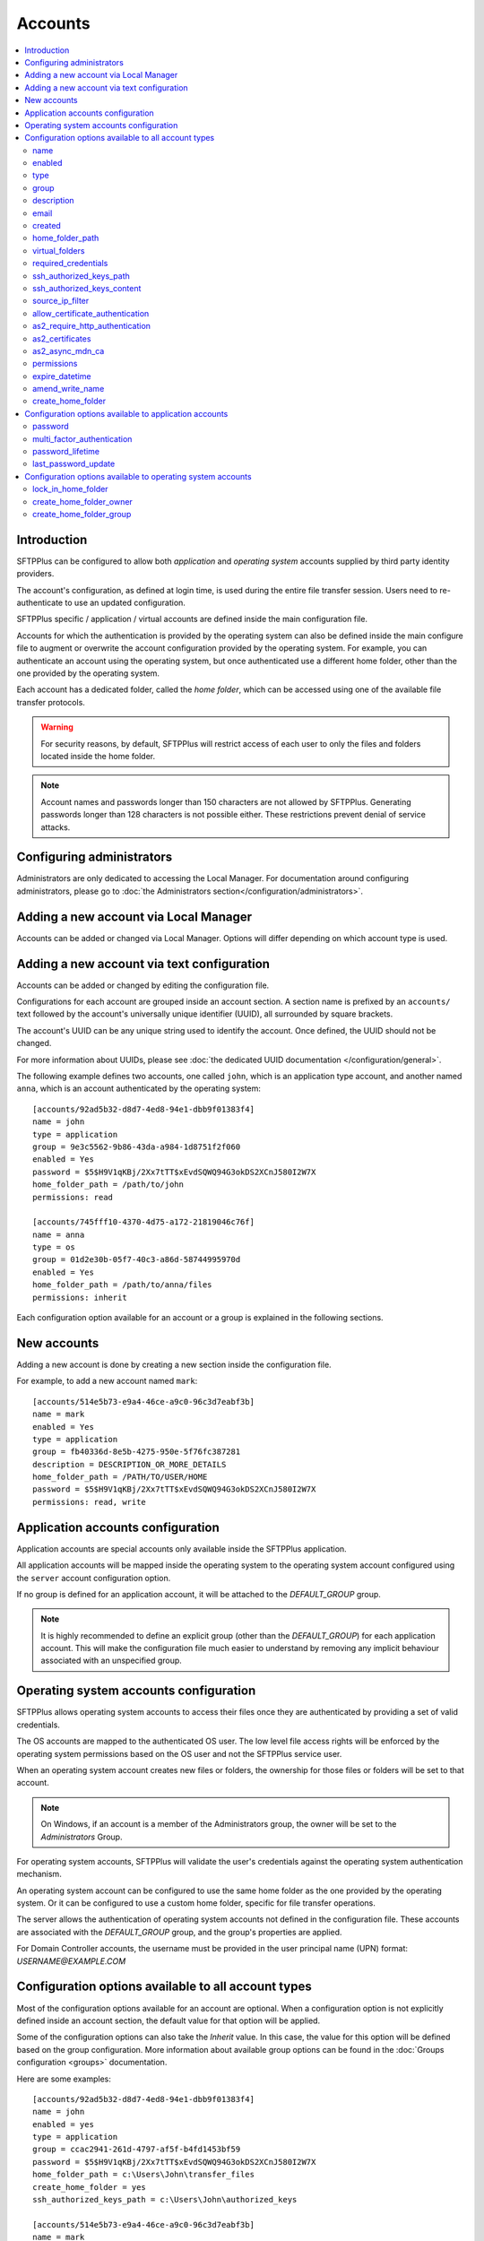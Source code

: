 Accounts
========

..  contents:: :local:


Introduction
------------

SFTPPlus can be configured to allow both `application` and
`operating system` accounts supplied by third party identity providers.

The account's configuration, as defined at login time,
is used during the entire file transfer session.
Users need to re-authenticate to use an updated configuration.

SFTPPlus specific / application / virtual accounts are defined inside the
main configuration file.

Accounts for which the authentication is provided by the operating system can
also be defined inside the main configure file to augment or overwrite
the account configuration provided by the operating system.
For example, you can authenticate an account using the operating system, but
once authenticated use a different home folder, other than the one provided by
the operating system.

Each account has a dedicated folder, called the `home folder`, which can be
accessed using one of the available file transfer protocols.

..  warning::
    For security reasons, by default, SFTPPlus will restrict
    access of each user to only the files and folders located inside the home
    folder.

..  note::
    Account names and passwords longer than 150 characters
    are not allowed by SFTPPlus.
    Generating passwords longer than 128 characters is not possible either.
    These restrictions prevent denial of service attacks.


Configuring administrators
--------------------------

Administrators are only dedicated to accessing the Local Manager.
For documentation around configuring administrators, please go to
:doc:`the Administrators section</configuration/administrators>`.


Adding a new account via Local Manager
--------------------------------------

Accounts can be added or changed via Local Manager.
Options will differ depending on which account type is used.

..  image:: /_static/gallery/gallery-add-account.png


Adding a new account via text configuration
-------------------------------------------

Accounts can be added or changed by editing the configuration file.

Configurations for each account are grouped inside an account section.
A section name is prefixed by an ``accounts/`` text followed by the account's
universally unique identifier (UUID), all surrounded by square
brackets.

The account's UUID can be any unique string used to identify the account.
Once defined, the UUID should not be changed.

For more information about UUIDs, please see
:doc:`the dedicated UUID documentation </configuration/general>`.

The following example defines two accounts, one called ``john``, which
is an application type account, and another named ``anna``, which is an account
authenticated by the operating system::

    [accounts/92ad5b32-d8d7-4ed8-94e1-dbb9f01383f4]
    name = john
    type = application
    group = 9e3c5562-9b86-43da-a984-1d8751f2f060
    enabled = Yes
    password = $5$H9V1qKBj/2Xx7tTT$xEvdSQWQ94G3okDS2XCnJ580I2W7X
    home_folder_path = /path/to/john
    permissions: read

    [accounts/745fff10-4370-4d75-a172-21819046c76f]
    name = anna
    type = os
    group = 01d2e30b-05f7-40c3-a86d-58744995970d
    enabled = Yes
    home_folder_path = /path/to/anna/files
    permissions: inherit

Each configuration option available for an account or a group is explained
in the following sections.


New accounts
------------

Adding a new account is done by creating a new section inside the
configuration file.

For example, to add a new account named ``mark``::

    [accounts/514e5b73-e9a4-46ce-a9c0-96c3d7eabf3b]
    name = mark
    enabled = Yes
    type = application
    group = fb40336d-8e5b-4275-950e-5f76fc387281
    description = DESCRIPTION_OR_MORE_DETAILS
    home_folder_path = /PATH/TO/USER/HOME
    password = $5$H9V1qKBj/2Xx7tTT$xEvdSQWQ94G3okDS2XCnJ580I2W7X
    permissions: read, write


Application accounts configuration
----------------------------------

Application accounts are special accounts only available inside the SFTPPlus
application.

All application accounts will be mapped inside the operating system to
the operating system account configured using the ``server`` account
configuration option.

If no group is defined for an application account, it will be attached to
the `DEFAULT_GROUP` group.

..  note::
    It is highly recommended to define an explicit group
    (other than the `DEFAULT_GROUP`) for each application account.
    This will make the configuration file much easier to understand by removing
    any implicit behaviour associated with an unspecified group.


Operating system accounts configuration
---------------------------------------

SFTPPlus allows operating system accounts to access their files
once they are authenticated by providing a set of valid credentials.

The OS accounts are mapped to the authenticated OS user.
The low level file access rights will be enforced by the operating
system permissions based on the OS user and not the SFTPPlus service user.

When an operating system account creates new files or folders, the ownership
for those files or folders will be set to that account.

..  note::
    On Windows, if an account is a member of the Administrators group, the
    owner will be set to the `Administrators` Group.

For operating system accounts, SFTPPlus will validate the user's
credentials against the operating system authentication mechanism.

An operating system account can be configured to use the same home
folder as the one provided by the operating system.
Or it can be configured to use a custom home folder, specific for file transfer
operations.

The server allows the authentication of operating system accounts not defined
in the configuration file.
These accounts are associated with the `DEFAULT_GROUP` group, and the
group's properties are applied.

For Domain Controller accounts, the username must be provided in the
user principal name (UPN) format: `USERNAME@EXAMPLE.COM`


Configuration options available to all account types
----------------------------------------------------

Most of the configuration options available for an account are optional.
When a configuration option is not explicitly defined inside an account
section, the default value for that option will be applied.

Some of the configuration options can also take the `Inherit` value.
In this case, the value for this option will be defined based on the group
configuration.
More information about available group options can be found in the
:doc:`Groups configuration <groups>` documentation.

Here are some examples::

    [accounts/92ad5b32-d8d7-4ed8-94e1-dbb9f01383f4]
    name = john
    enabled = yes
    type = application
    group = ccac2941-261d-4797-af5f-b4fd1453bf59
    password = $5$H9V1qKBj/2Xx7tTT$xEvdSQWQ94G3okDS2XCnJ580I2W7X
    home_folder_path = c:\Users\John\transfer_files
    create_home_folder = yes
    ssh_authorized_keys_path = c:\Users\John\authorized_keys

    [accounts/514e5b73-e9a4-46ce-a9c0-96c3d7eabf3b]
    name = mark
    enabled = yes
    type = os
    group = 0a3f3aa7-50d2-44ef-9456-4f0beb69cf7d
    home_folder_path = /home/mark/transfer_files
    create_home_folder = Inherit
    ssh_authorized_keys_path = /home/mark/.ssh/authorized_keys

    [accounts/459245-7ea4-49ce-e4c0-98d3d7eabf3b]
    name = mike
    enabled = yes
    type = application
    group = ccac2941-261d-4797-af5f-b4fd1453bf59
    home_folder_path = /home/mike/
    ssh_authorized_keys_content = ssh-rsa AAAAB3NzaC1yc2EAAAADAQAB mike@comment


name
^^^^

:Default value: ''
:Optional: No
:From version: 2.0.0
:Values: * Any text.
:Description:
    Human-readable short string used to identify this account.

    It is used as the login name in the authentication process.


enabled
^^^^^^^

:Default value: `Yes`
:Optional: Yes
:From version: 1.6
:Values: * `Yes`
         * `No`
:Description:
    This option specifies whether or not this account is enabled.

    This option is overwritten by the group configuration option.
    If the group associated with this account is disabled, the account is also
    disabled, no matter what value is defined in the account's configuration
    option.
    If a role has been disabled, the administrator associated with that
    role will still be enabled.
    However, it will show an authentication failed message when a login attempt
    is made.


type
^^^^

:Default value: `application`
:Optional: Yes
:From version: 1.6
:Values: * `application`
         * `os`
:Description:
    This option specifies the type of the account.

    * Accounts of type `application` are defined entirely by the server
    * Accounts of type `os` are defined in the operating system, but
      some more attributes can be added when used in SFTPPlus.


group
^^^^^

:Default value: `DEFAULT_GROUP`
:Optional: No
:From version: 1.8.2
:Values: * UUID of the group associated with this account.
:Description:
    This option specifies the group to which this account is associated.

    The value is the group's UUID and not the group's name.
    This allows renaming the group without having to update the configuration
    for all the accounts associated with the group.


description
^^^^^^^^^^^

:Default value: ''
:Optional: Yes
:From version: 1.7
:Values: * Any character string.
:Description:
    This is a human-readable text that describes the entity
    using this account or the purpose of the account.

    Example::

        [accounts/92ad5b32-d8d7-4ed8-94e1-dbb9f01383f4]
        name = john
        description = Incoming files from John Doe as part of ACME Inc.


email
^^^^^

:Default value: ''
:Optional: Yes
:Available since: 3.43.0
:Values: * Email address.
:Description:
    Email address associated with this account.


created
^^^^^^^

:Default value: Empty
:Optional: Yes
:From version: 4.12.0
:Values: * ISO 8601 date
         * ISO 8601 combined date and time
         * ISO 8601 combined date, time, and timezone
:Description:
    This records the date and time when this account was created.

    Date and time are defined in ISO 8601 format for combined date and time.
    Beside the standard format ``YYYY-MM-DD HH:MM:SSZ`` in UTC, it supports
    a few relaxed formats like:

    * YYYY-MM-DD
    * YYYY-MM-DD HH:MM:SS
    * YYYY-MM-DD HH:MM:SS+hh
    * YYYY-MM-DD HH:MM:SS+hh:mm

    When no timezone is defined, it will use the local timezone.

    When no time is defined, it will assume the time as 00:00:00 (midnight).

    When a date is defined, it needs to have the full year, month and day.


home_folder_path
^^^^^^^^^^^^^^^^

:Default value: `Inherit`
:Optional: Yes
:From version: 1.6
:Values: * A path to a folder located in the operating system's file system.
         * `${OS_HOME}` - to use the home folder path provided by the
           operating system.
         * `Inherit` - to get the value from the associated group.

:Description:
    This option specifies the base path to the account's home folder.
    The home folder is used as the initial folder for new connections.

    When defined, it should be defined as an absolute path.

    When this option is set to `Inherit`, the value defined for the
    account’s group will apply.
    For a better understanding, please follow the :ref:`explanations
    and examples on proprieties inheritance <inherited-home-folder-path>`.

    ..  note::
        On Linux and macOS systems, the home folder path is case-sensitive,
        to match the file system provided by the operating system.

    ..  note::
        For domain accounts, the server cannot automatically create missing
        Windows home folders, also known as *user profiles*.
        Because of this, you cannot use `${OS_HOME}` placeholder
        when configuring the `home_folder_path` for a domain account.

        For domain accounts, a regular folder can be set as
        `home_folder_path`.
        The folder can be automatically created, just as for regular accounts.


virtual_folders
^^^^^^^^^^^^^^^

:Default value: `inherit`
:Optional: Yes
:From version: 4.5.0
:Values: * Comma-separated values of virtual path to real path mappings.
         * List of virtual path rules, one mapping per line.
         * `inherit`
         * Empty.
:Description:
    By defining one or more virtual folders, you can allow access to
    selected files which are located outside an account's locked home
    folder.

    This is a comma-separated list of values containing two elements -
    the virtual path and the real path.

    For more details and examples on how to configure virtual folders,
    see the
    :doc:`filesystem access documentation</operation/filesystem-access>`.

    Leave it empty to not have any virtual folders.

    Set it to `inherit` to use the virtual folders from the group.


required_credentials
^^^^^^^^^^^^^^^^^^^^

:Default value: `inherit`
:Optional: Yes
:From version: 4.10.0
:Values: * `password`
         * `ssh-key`
         * `password, ssh-key`
         * `any`
         * `Inherit`
:Description:
    This defines the set of valid credentials required for authenticating this
    account.

    Set it to `password` to authenticate the account once it provides a valid
    password.

    Set it to `ssh-key` to authenticate the account once it provides a valid
    SSH key.
    The provided key is checked against all SSH keys from the configured list.

    Set it to `password, ssh-key` to authenticate the account only if
    it provides both a valid password AND a valid SSH key.

    Set it to `any` to authenticate the account once it provides
    any type of credentials, e.g. a valid password OR a valid SSH key.

    When this option is empty or set to `Inherit`,
    the value defined for the account's group applies.


ssh_authorized_keys_path
^^^^^^^^^^^^^^^^^^^^^^^^

:Default value: Empty
:Optional: Yes
:From version: 1.7.0
:Values: * Path to a file on the local filesystem.
         * Path to a directory on the local filesystem.
         * Empty
         * `Inherit`
:Description:
    This option specifies whether or not the server will permit
    access using a list of public SSH keys retrieved from the specified file
    or from any file found inside the specified directory path.

    When configured as a single file,
    it can contain multiple public SSH keys in OpenSSH format,
    each key on a separate line.

    When configured as a path to a folder,
    it will read all files found in that folder, and try to load
    SSH public keys from each of them.
    The public keys can be stored in any standard format
    (OpenSSH, Tectia SSH, PuTTY, etc).

    The files should be readable by the account under which the SFTPPlus
    process operates.

    Failure occurs if private keys are found in the configured path.

    More details about SSH key authentication can be found
    :ref:`in the dedicated section <ssh-key-authentication>`.

    To disable reading SSH public keys from local files let it empty.

    This feature is not available in Windows for local or domain accounts.
    Use application accounts for implementing SSH key-based authentication on
    Windows.

    When this option is set to `Inherit`, the value defined for the account's
    group will apply.
    For a better understanding, please follow the :ref:`explanations
    and examples on proprieties inheritance <inherited-home-folder-path>`.


ssh_authorized_keys_content
^^^^^^^^^^^^^^^^^^^^^^^^^^^

:Default value: Empty
:Optional: Yes
:From version: 2.9.0
:Values: * SSH public key line in OpenSSH public key format.
         * X.509 SSL/TLS certificate.
         * Empty
:Description:
    This option specifies the list of valid SSH public keys for this account.

    The public SSH key can also be extracted from an X.509 certificate.
    When that is the case, only a single key per X.509 certificate is supported.

    To disable reading SSH public keys through this configuration option,
    leave it empty.

    You can configure multiple public keys in the following way::

        [accounts/92ad5b32-d8d7-4ed8-94e1-dbb9f01383f4]
        ssh_authorized_keys_content =
            ssh-rsa KEY_CONTENT_1 user1@comment
            ssh-dsa KEY_CONTENT_2 user2@comment

    ..  warning::
        Public keys must be configured, one key per line and in OpenSSH format.


source_ip_filter
^^^^^^^^^^^^^^^^

:Default value: `Inherit`
:Optional: Yes
:From version: 3.45.0
:Values: * IPv4 address
         * IPv6 address
         * Classless Inter-Domain Routing subnet notation.
         * Comma-separated list of IPv4, IPv6 addresses, or CIDR values.
         * `Inherit`
         * Empty

:Description:
    This option defines the source IP addresses (v4 or v6) from which
    file transfer clients are allowed to authenticate.

    You can configure a single source IP for which to allow authentication
    for this account.

    To allow authentication from multiple source IPs, define them as a
    comma-separated list or a range of IP addresses from the same subnet
    using the Classless Inter-Domain Routing (CIDR) notation.

    Set it to `Inherit` to use the configuration defined for the group
    associated with this account.

    Leave it empty to allow this account to be authenticated from any source
    IP address.

    ..  note::
        Host names or FQDN are not supported.
        Only IP addresses are supported.


allow_certificate_authentication
^^^^^^^^^^^^^^^^^^^^^^^^^^^^^^^^

:Default value: `Yes`
:Optional: Yes
:From version: 1.8.1
:Values: * `Yes`
         * `No`
         * `Inherit`
:Description:
    Allow this account to authenticate using SSL certificates.

    Certificates need to be issued using the same Common Name field (CN) as
    the account name.

    If SSL certificate-based authentication is not enabled, accounts will have
    to use other means of authentication.

    When this option is set to `Inherit`, the value defined for the account's
    group will apply.


as2_require_http_authentication
^^^^^^^^^^^^^^^^^^^^^^^^^^^^^^^

:Default value: Inherit
:Optional: Yes
:From version: 4.9.0
:Values: * Yes
         * No
         * Inherit
:Description:
    This defines whether the AS2 partner is required to perform
    HTTP authentication together with the incoming AS2 message request.

    Set it to `No` to allow receiving AS2 from non-authenticated HTTP
    connections.
    SFTPPlus will still validated the signature and encryption of the
    received AS2 message.

    For increased security, we recommend setting this to `Yes`.


as2_certificates
^^^^^^^^^^^^^^^^

:Default value: Empty
:Optional: Yes
:From version: 4.5.0
:Values: * Single public X.509 SSL certificate in PEM format
         * Multiple concatenated certificates in PEM format
         * Empty
:Description:
    This option specifies one or more certificates used to validate
    signatures for received files.

    The certificates should be defined in PEM format.

    Most of the time, this will be configured with a single certificate.

    Multiple certificates are usually configured when an existing certificate
    is about to expire and there is a transition period in which both
    the existing certificate and a new certificate might be used.

    For asynchronous MDNs requests, the configured certificates are used
    to validate and authenticate the remote MDN receiver server.


as2_async_mdn_ca
^^^^^^^^^^^^^^^^

:Default value: `Disabled`
:Optional: Yes
:From version: 4.9.0
:Values: * Absolute path on the local file.
         * Content of the CA chain in PEM.
         * Empty value.
         * `Disabled`
:Description:
    This is used to configure the certificate authority or the list of
    certificates authorities for validating the remote HTTPS server
    during an asynchronous MDN response.

    You can define the list of all root CA and intermediate CA in PEM format.

    It can be configured as an absolute path to a file containing all the
    CA certificates in PEM format.

    When this configuration is left empty, the async MDN are rejected.

    Set as `Disabled` to disable validating the remote peer's certificates.

    It support the same options as the
    `ssl_certificate_authority` configuration.


permissions
^^^^^^^^^^^

:Default value: `inherit`
:Optional: Yes
:From version: 3.28.0
:Values: * Comma separated list of permissions
         * `Inherit`
:Description:
    This allows access rights to be defined in the file management
    operations permitted for this account.

    When this option is set to `Inherit`, the value defined for the account's
    group will apply.
    Any other value directly configured is ignored.

    For more details see
    :ref:`the permission <configuration-groups-permissions>` documentation
    described for the group.


expire_datetime
^^^^^^^^^^^^^^^

:Default value: `None`
:Optional: Yes
:From version: 3.27.0
:Values: * ISO 8601 date
         * ISO 8601 combined date and time
         * ISO 8601 combined date, time, and timezone
:Description:
    This defines the date and time after which the account will no longer be
    authorized.

    By default, this is an empty value which will cause the account to never
    expire.

    Date and time are defined in ISO 8601 format for combined date and time.
    Beside the standard format ``YYYY-MM-DD HH:MM:SSZ`` in UTC, it supports
    a few relaxed formats like:

    * YYYY-MM-DD
    * YYYY-MM-DD HH:MM:SS
    * YYYY-MM-DD HH:MM:SS+hh
    * YYYY-MM-DD HH:MM:SS+hh:mm

    When no timezone is defined, it will use the local timezone.

    When no hour is defined, it will assume the time as 00:00:00 (midnight).
    When no minute or seconds are defined, it will assume them as 00.

    When a date is defined, it needs to have the full year, month and day.


amend_write_name
^^^^^^^^^^^^^^^^

:Default value: Empty
:Optional: Yes
:From version: 3.30.0
:Values: * `uuid-prefix`
         * `Inherit`
         * Empty
:Description:
    This configurations adds the option to transparently amend the file
    name used during a file write request (write new file or append).

    Set it to `uuid-prefix` to have an UUID version 4
    prefixed to the file name.

    Remote clients are unaware of the file name being changed.
    They will make a request to upload a file with name
    ``/parent/REPORT.CSV`` and
    in the background, the SFTPPlus server will store it on disk as
    ``/parent/f1efde05-9b54-4fd7-a6cb-9fffc62cc631-REPORT.CSV``.

    When this is enabled, the write request will prevent any overwriting
    actions.
    If a file with the randomly generated name already exists, the write
    request will fail.


    When this is enabled, any request to write the file in any way
    (write new file, append, or write updates) will result in a new file
    being creating and the specific write request to be ignored.

    When this option is set to `Inherit`, the value defined for the account's
    group will apply.

    Leave it empty to not amend the file names for the upload requests.


create_home_folder
^^^^^^^^^^^^^^^^^^

:Default value: `No`
:Optional: Yes
:From version: 1.6.0
:Values: * `Yes`
         * `No`
         * `Inherit`
:Description:
    This option specifies whether or not the server should create
    the home folder for an account, in the case that it is missing.

    If this option is set to `No`, the server will not allow users for which
    the home folder is not already created.
    When set to `Yes`, the server will try to create missing home folders for
    users that are successfully authenticated.

    For application accounts, new home folders are created using the
    same account under which the server is executed.
    They will be owned by the server's service account.

    For operating system accounts, the home folders are owned by the associated
    OS accounts.
    On Windows systems, they are created by the OS together with
    the associated Windows Profile.
    On Unix-like systems, they are created by the root account,
    and the permissions are changed to the associated OS account.

    ..  warning::
        On Windows operating systems, for domain accounts for which
        `home_folder_path` is defined as `${OS_HOME}`, the server will
        not be able to create a missing home folder.
        The server will still be able to create missing home folder when using
        custom home folder paths.


Configuration options available to application accounts
-------------------------------------------------------

Some configuration options are only available for application accounts.


password
^^^^^^^^

:Default value: Empty
:Optional: Yes
:From version: 1.6.0
:Values: * Password stored as modular one-way cryptographic hash function.
         * Empty field to disable the password.
:Description:
    This option specifies the password used for authenticating this account.

    In order to make use of the secure hash algorithm,
    please check how to :ref:`generate encrypted
    passwords using admin-commands
    <generate-encrypted-password>`.

    When the password is left blank,
    the account will not be able to authenticate with an empty password,
    even if the `enabled` option is set to `yes`.

    ..  note::
        The `password` is ignored for accounts of `type` `os`.


multi_factor_authentication
^^^^^^^^^^^^^^^^^^^^^^^^^^^

:Default value: Empty
:Optional: Yes
:From version: 4.0.0
:Values: * OTP Authentication URL
         * Empty.
:Description:
    This option specifies the One-Time Password shared secret associated
    with this account, stored as an `otpauth://` URI, as defined by
    the `Google Authenticator Key URI Format
    <https://github.com/google/google-authenticator/wiki/Key-Uri-Format>`_.

    More information on 2-step authentication is available in the
    :doc:`cryptography guide </standards/cryptography>` page.


password_lifetime
^^^^^^^^^^^^^^^^^

:Default value: `inherit`
:Optional: Yes
:From version: 3.46.0
:Values: * Number of days.
         * `Inherit`
:Description:
    Number of days for which a password is valid.

    Once a new password is set, it is valid for the configured number of
    days.

    If the password is not changed for the configured number of days,
    the account is automatically disabled.
    To re-enable it, a new password needs to be set by an administrator.

    ..  note::
        To allow users to change their own passwords, make sure
        `allow_own_password_change` is enabled in the associated group.


last_password_update
^^^^^^^^^^^^^^^^^^^^

:Default value: `0`
:Optional: Yes
:From version: 3.46.0
:Values: * Unix timestamp
:Description:
    Unix timestamp for the time of the last password change.

    ..  note::
        This value is automatically updated by SFTPPlus together with the
        main `password` value.
        You should only need to set this value when password expiration
        is enabled and `password` is set via an external process.


Configuration options available to operating system accounts
------------------------------------------------------------

A few configuration options are only available for operating system accounts.


lock_in_home_folder
^^^^^^^^^^^^^^^^^^^

:Default value: `Yes`
:Optional: Yes
:From version: 1.6
:Values: * `Yes`
         * `No`
         * `Inherit`
:Description:
    Specify whether to restrict file system access to the account's
    home folder.
    When accounts are locked inside the home folder, access to
    files and folders outside the home folder path will be denied, and the home
    folder path will be the root of the available file system.


create_home_folder_owner
^^^^^^^^^^^^^^^^^^^^^^^^

:Default value: `${DEFAULT_OS_USER}`
:Optional: Yes
:From version: 1.6.0
:Values: * Name of an account defined inside the operating system.
         * `${DEFAULT_OS_USER}`
         * `Inherit`
:Description:
    When the server is configured to automatically create missing home
    folders, this option specifies who should be the owner of the newly
    created folder.

    When this option is set to `${DEFAULT_OS_USER}`, the folder owner will be
    set to the default value specified by the operating system.

    When this option is set to `Inherit`, the value defined for the account's
    group will apply.


create_home_folder_group
^^^^^^^^^^^^^^^^^^^^^^^^

:Default value: `${DEFAULT_OS_GROUP}`
:Optional: Yes
:From version: 1.6.0
:Values: * Name of a group defined by the operating system.
         * `${DEFAULT_OS_GROUP}`
         * `Inherit`
:Description:
    When the server is configured to automatically create missing home
    folders, this option specifies what group should be associated with the
    newly created folder.

    When this option is set to `${DEFAULT_OS_GROUP}`, the folder group will be
    set to the default value specified by the operating system.

    ..  note::
        On Windows operating system, `${DEFAULT_OS_GROUP}` is defined as
        the *Users* group.
        Please contact us in the case that you need different behaviour.

    When this option is set to `Inherit`, the value defined for the account's
    group will apply.
